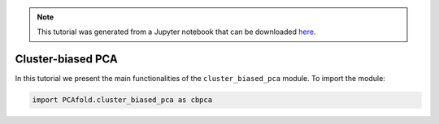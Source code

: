 .. note:: This tutorial was generated from a Jupyter notebook that can be
          downloaded `here <https://gitlab.multiscale.utah.edu/common/PCA-python/-/blob/regression/docs/tutorials/demo-cluster-biased-pca.ipynb>`_.

Cluster-biased PCA
==================

In this tutorial we present the main functionalities of the ``cluster_biased_pca`` module. To import the module:

.. code::

  import PCAfold.cluster_biased_pca as cbpca
